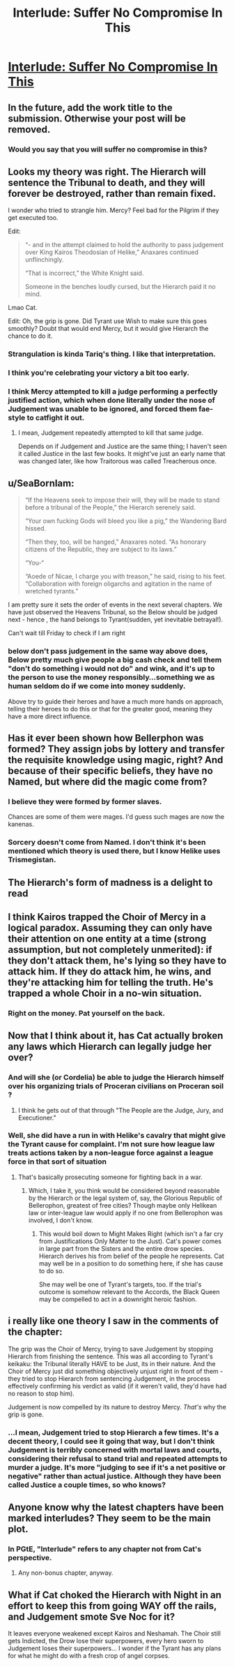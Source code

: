 #+TITLE: Interlude: Suffer No Compromise In This

* [[https://practicalguidetoevil.wordpress.com/2019/10/16/interlude-suffer-no-compromise-in-this/][Interlude: Suffer No Compromise In This]]
:PROPERTIES:
:Author: narfanator
:Score: 78
:DateUnix: 1571200366.0
:DateShort: 2019-Oct-16
:FlairText: HF
:END:

** In the future, add the work title to the submission. Otherwise your post will be removed.
:PROPERTIES:
:Author: alexanderwales
:Score: 1
:DateUnix: 1571232928.0
:DateShort: 2019-Oct-16
:END:

*** Would you say that you will suffer no compromise in this?
:PROPERTIES:
:Author: thebishop8
:Score: 26
:DateUnix: 1571234805.0
:DateShort: 2019-Oct-16
:END:


** Looks my theory was right. The Hierarch will sentence the Tribunal to death, and they will forever be destroyed, rather than remain fixed.

I wonder who tried to strangle him. Mercy? Feel bad for the Pilgrim if they get executed too.

Edit:

#+begin_quote
  “- and in the attempt claimed to hold the authority to pass judgement over King Kairos Theodosian of Helike,” Anaxares continued unflinchingly.

  “That is incorrect,” the White Knight said.

  Someone in the benches loudly cursed, but the Hierarch paid it no mind.
#+end_quote

Lmao Cat.

Edit: Oh, the grip is gone. Did Tyrant use Wish to make sure this goes smoothly? Doubt that would end Mercy, but it would give Hierarch the chance to do it.
:PROPERTIES:
:Author: Academic_Jellyfish
:Score: 30
:DateUnix: 1571200763.0
:DateShort: 2019-Oct-16
:END:

*** Strangulation is kinda Tariq's thing. I like that interpretation.
:PROPERTIES:
:Author: Frommerman
:Score: 15
:DateUnix: 1571218030.0
:DateShort: 2019-Oct-16
:END:


*** I think you're celebrating your victory a bit too early.
:PROPERTIES:
:Author: werafdsaew
:Score: 14
:DateUnix: 1571205684.0
:DateShort: 2019-Oct-16
:END:


*** I think Mercy attempted to kill a judge performing a perfectly justified action, which when done literally under the nose of Judgement was unable to be ignored, and forced them fae-style to catfight it out.
:PROPERTIES:
:Author: ketura
:Score: 9
:DateUnix: 1571260333.0
:DateShort: 2019-Oct-17
:END:

**** I mean, Judgement repeatedly attempted to kill that same judge.

Depends on if Judgement and Justice are the same thing; I haven't seen it called Justice in the last few books. It might've just an early name that was changed later, like how Traitorous was called Treacherous once.
:PROPERTIES:
:Author: Academic_Jellyfish
:Score: 4
:DateUnix: 1571289849.0
:DateShort: 2019-Oct-17
:END:


** u/SeaBornIam:
#+begin_quote
  “If the Heavens seek to impose their will, they will be made to stand before a tribunal of the People,” the Hierarch serenely said.

  “Your own fucking Gods will bleed you like a pig,” the Wandering Bard hissed.

  “Then they, too, will be hanged,” Anaxares noted. “As honorary citizens of the Republic, they are subject to its laws.”

  “You-“

  “Aoede of Nicae, I charge you with treason,” he said, rising to his feet. “Collaboration with foreign oligarchs and agitation in the name of wretched tyrants.”
#+end_quote

I am pretty sure it sets the order of events in the next several chapters. We have just observed the Heavens Tribunal, so the Below should be judged next - hence , the hand belongs to Tyrant(sudden, yet inevitable betrayal!).

Can't wait till Friday to check if I am right
:PROPERTIES:
:Author: SeaBornIam
:Score: 26
:DateUnix: 1571213692.0
:DateShort: 2019-Oct-16
:END:

*** below don't pass judgement in the same way above does, Below pretty much give people a big cash check and tell them "don't do something i would not do" and wink, and it's up to the person to use the money responsibly...something we as human seldom do if we come into money suddenly.

Above try to guide their heroes and have a much more hands on approach, telling their heroes to do this or that for the greater good, meaning they have a more direct influence.
:PROPERTIES:
:Author: Banarok
:Score: 17
:DateUnix: 1571223520.0
:DateShort: 2019-Oct-16
:END:


** Has it ever been shown how Bellerphon was formed? They assign jobs by lottery and transfer the requisite knowledge using magic, right? And because of their specific beliefs, they have no Named, but where did the magic come from?
:PROPERTIES:
:Author: Mountebank
:Score: 18
:DateUnix: 1571200951.0
:DateShort: 2019-Oct-16
:END:

*** I believe they were formed by former slaves.

Chances are some of them were mages. I'd guess such mages are now the kanenas.
:PROPERTIES:
:Author: PotentiallySarcastic
:Score: 25
:DateUnix: 1571201358.0
:DateShort: 2019-Oct-16
:END:


*** Sorcery doesn't come from Named. I don't think it's been mentioned which theory is used there, but I know Helike uses Trismegistan.
:PROPERTIES:
:Author: Academic_Jellyfish
:Score: 15
:DateUnix: 1571201407.0
:DateShort: 2019-Oct-16
:END:


** The Hierarch's form of madness is a delight to read
:PROPERTIES:
:Author: Halinn
:Score: 20
:DateUnix: 1571220109.0
:DateShort: 2019-Oct-16
:END:


** I think Kairos trapped the Choir of Mercy in a logical paradox. Assuming they can only have their attention on one entity at a time (strong assumption, but not completely unmerited): if they don't attack them, he's lying so they have to attack him. If they do attack him, he wins, and they're attacking him for telling the truth. He's trapped a whole Choir in a no-win situation.
:PROPERTIES:
:Author: somerando11
:Score: 13
:DateUnix: 1571279417.0
:DateShort: 2019-Oct-17
:END:

*** Right on the money. Pat yourself on the back.
:PROPERTIES:
:Author: HeWhoBringsDust
:Score: 3
:DateUnix: 1571376533.0
:DateShort: 2019-Oct-18
:END:


** Now that I think about it, has Cat actually broken any laws which Hierarch can legally judge her over?
:PROPERTIES:
:Author: NZPIEFACE
:Score: 6
:DateUnix: 1571223109.0
:DateShort: 2019-Oct-16
:END:

*** And will she (or Cordelia) be able to judge the Hierarch himself over his organizing trials of Proceran civilians on Proceran soil ?
:PROPERTIES:
:Author: TideofKhatanga
:Score: 5
:DateUnix: 1571227599.0
:DateShort: 2019-Oct-16
:END:

**** I think he gets out of that through "The People are the Judge, Jury, and Executioner."
:PROPERTIES:
:Author: NZPIEFACE
:Score: 8
:DateUnix: 1571233458.0
:DateShort: 2019-Oct-16
:END:


*** Well, she did have a run in with Helike's cavalry that might give the Tyrant cause for complaint. I'm not sure how league law treats actions taken by a non-league force against a league force in that sort of situation
:PROPERTIES:
:Author: RidesThe7
:Score: 2
:DateUnix: 1571234499.0
:DateShort: 2019-Oct-16
:END:

**** That's basically prosecuting someone for fighting back in a war.
:PROPERTIES:
:Author: NZPIEFACE
:Score: 7
:DateUnix: 1571236913.0
:DateShort: 2019-Oct-16
:END:

***** Which, I take it, you think would be considered beyond reasonable by the Hierarch or the legal system of, say, the Glorious Republic of Bellerophon, greatest of free cities? Though maybe only Helikean law or inter-league law would apply if no one from Bellerophon was involved, I don't know.
:PROPERTIES:
:Author: RidesThe7
:Score: 10
:DateUnix: 1571238660.0
:DateShort: 2019-Oct-16
:END:

****** This would boil down to Might Makes Right (which isn't a far cry from Justifications Only Matter to the Just). Cat's power comes in large part from the Sisters and the entire drow species. Hierarch derives his from belief of the people he represents. Cat may well be in a position to do something here, if she has cause to do so.

She may well be one of Tyrant's targets, too. If the trial's outcome is somehow relevant to the Accords, the Black Queen may be compelled to act in a downright heroic fashion.
:PROPERTIES:
:Author: Brell4Evar
:Score: 2
:DateUnix: 1571331249.0
:DateShort: 2019-Oct-17
:END:


** i really like one theory I saw in the comments of the chapter:

The grip was the Choir of Mercy, trying to save Judgement by stopping Hierarch from finishing the sentence. This was all according to Tyrant's keikaku: the Tribunal literally HAVE to be Just, its in their nature. And the Choir of Mercy just did something objectively unjust right in front of them - they tried to stop Hierarch from sentencing Judgement, in the process effectively confirming his verdict as valid (if it weren't valid, they'd have had no reason to stop him).

Judgement is now compelled by its nature to destroy Mercy. /That's/ why the grip is gone.
:PROPERTIES:
:Author: Sarkavonsy
:Score: 8
:DateUnix: 1571259608.0
:DateShort: 2019-Oct-17
:END:

*** ...I mean, Judgement tried to stop Hierarch a few times. It's a decent theory, I could see it going that way, but I don't think Judgement is terribly concerned with mortal laws and courts, considering their refusal to stand trial and repeated attempts to murder a judge. It's more "judging to see if it's a net positive or negative" rather than actual justice. Although they have been called Justice a couple times, so who knows?
:PROPERTIES:
:Author: Academic_Jellyfish
:Score: 5
:DateUnix: 1571279493.0
:DateShort: 2019-Oct-17
:END:


** Anyone know why the latest chapters have been marked interludes? They seem to be the main plot.
:PROPERTIES:
:Author: fortycakes
:Score: 3
:DateUnix: 1571238196.0
:DateShort: 2019-Oct-16
:END:

*** In PGtE, "Interlude" refers to any chapter not from Cat's perspective.
:PROPERTIES:
:Author: bpgbcg
:Score: 31
:DateUnix: 1571238352.0
:DateShort: 2019-Oct-16
:END:

**** Any non-bonus chapter, anyway.
:PROPERTIES:
:Author: Nimelennar
:Score: 5
:DateUnix: 1571255719.0
:DateShort: 2019-Oct-16
:END:


** What if Cat choked the Hierarch with Night in an effort to keep this from going WAY off the rails, and Judgement smote Sve Noc for it?

It leaves everyone weakened except Kairos and Neshamah. The Choir still gets Indicted, the Drow lose their superpowers, every hero sworn to Judgement loses their superpowers... I wonder if the Tyrant has any plans for what he might do with a fresh crop of angel corpses.
:PROPERTIES:
:Author: gryfft
:Score: 1
:DateUnix: 1571287120.0
:DateShort: 2019-Oct-17
:END:

